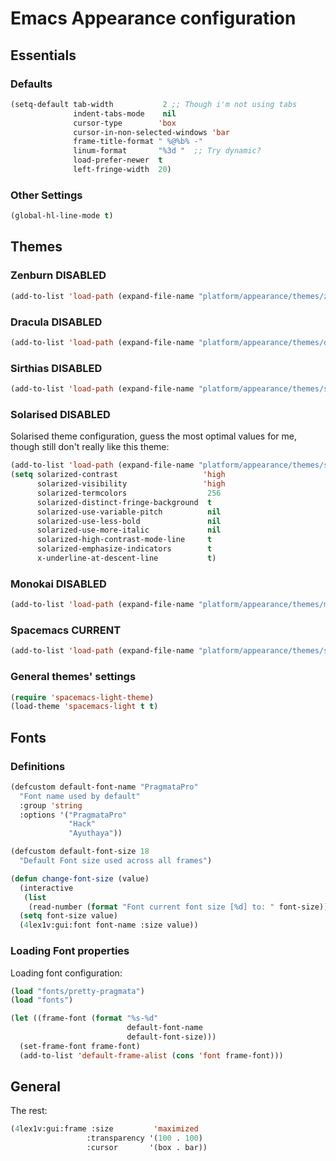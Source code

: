 #+STARTUP: content

* Emacs Appearance configuration

** Essentials  
*** Defaults
    #+BEGIN_SRC emacs-lisp
      (setq-default tab-width           2 ;; Though i'm not using tabs
                    indent-tabs-mode    nil
                    cursor-type        'box
                    cursor-in-non-selected-windows 'bar
                    frame-title-format " %@%b% -"
                    linum-format       "%3d "  ;; Try dynamic?
                    load-prefer-newer  t
                    left-fringe-width  20)
    #+END_SRC
*** Other Settings    
    #+BEGIN_SRC emacs-lisp
      (global-hl-line-mode t)
    #+END_SRC
** Themes
*** Zenburn                                                        :DISABLED:

#+BEGIN_SRC emacs-lisp
  (add-to-list 'load-path (expand-file-name "platform/appearance/themes/zenburn-emacs" user-emacs-directory))
#+END_SRC

*** Dracula                                                        :DISABLED:

#+BEGIN_SRC emacs-lisp
  (add-to-list 'load-path (expand-file-name "platform/appearance/themes/dracula" user-emacs-directory))
#+END_SRC

*** Sirthias                                                       :DISABLED:

#+BEGIN_SRC emacs-lisp
  (add-to-list 'load-path (expand-file-name "platform/appearance/themes/sirthias" user-emacs-directory))
#+END_SRC 

*** Solarised                                                      :DISABLED:
Solarised theme configuration, guess the most optimal values for me, though still don't really like this theme:    
#+BEGIN_SRC emacs-lisp
  (add-to-list 'load-path (expand-file-name "platform/appearance/themes/solarized-emacs" user-emacs-directory))
  (setq solarized-contrast                   'high
        solarized-visibility                 'high
        solarized-termcolors                  256
        solarized-distinct-fringe-background  t
        solarized-use-variable-pitch          nil
        solarized-use-less-bold               nil
        solarized-use-more-italic             nil
        solarized-high-contrast-mode-line     t
        solarized-emphasize-indicators        t
        x-underline-at-descent-line           t)
#+END_SRC

*** Monokai                                                        :DISABLED:
#+BEGIN_SRC emacs-lisp :results none
  (add-to-list 'load-path (expand-file-name "platform/appearance/themes/monokai-emacs" user-emacs-directory))
#+END_SRC
*** Spacemacs                                                       :CURRENT:

#+BEGIN_SRC emacs-lisp
  (add-to-list 'load-path (expand-file-name "platform/appearance/themes/spacemacs" user-emacs-directory))
#+END_SRC

*** General themes' settings
#+BEGIN_SRC emacs-lisp
  (require 'spacemacs-light-theme)
  (load-theme 'spacemacs-light t t)
#+END_SRC

#+RESULTS:
: t

** Fonts
*** Definitions
#+BEGIN_SRC emacs-lisp :results none
  (defcustom default-font-name "PragmataPro"
    "Font name used by default"
    :group 'string 
    :options '("PragmataPro"
               "Hack"
               "Ayuthaya"))

  (defcustom default-font-size 18
    "Default Font size used across all frames")

  (defun change-font-size (value)
    (interactive
     (list
      (read-number (format "Font current font size [%d] to: " font-size))))
    (setq font-size value)
    (4lex1v:gui:font font-name :size value))
#+END_SRC

*** Loading Font properties
Loading font configuration:
#+BEGIN_SRC emacs-lisp
  (load "fonts/pretty-pragmata")
  (load "fonts")

  (let ((frame-font (format "%s-%d"
                            default-font-name
                            default-font-size)))
    (set-frame-font frame-font)
    (add-to-list 'default-frame-alist (cons 'font frame-font)))
#+END_SRC

#+RESULTS:
: ((font . PragmataPro-18) (alpha 100 . 100) (fullscreen . maximized) (font . PragmataPro-16) (vertical-scroll-bars))
  
** General
   The rest:
   #+BEGIN_SRC emacs-lisp :results none
      (4lex1v:gui:frame :size         'maximized
                       :transparency '(100 . 100)
                       :cursor       '(box . bar))
   #+END_SRC

